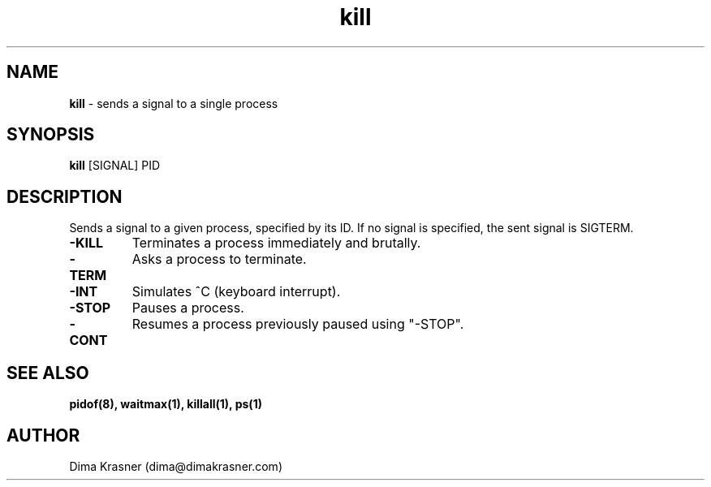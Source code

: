 .TH kill 1
.SH NAME
.B kill
\- sends a signal to a single process
.SH SYNOPSIS
.B kill
[SIGNAL] PID
.SH DESCRIPTION
Sends a signal to a given process, specified by its ID. If no signal is
specified, the sent signal is SIGTERM.
.TP
.B -KILL
Terminates a process immediately and brutally.
.TP
.B -TERM
Asks a process to terminate.
.TP
.B -INT
Simulates ^C (keyboard interrupt).
.TP
.B -STOP
Pauses a process.
.TP
.B -CONT
Resumes a process previously paused using "-STOP".
.SH "SEE ALSO"
.B pidof(8), waitmax(1), killall(1), ps(1)
.SH AUTHOR
Dima Krasner (dima@dimakrasner.com)
